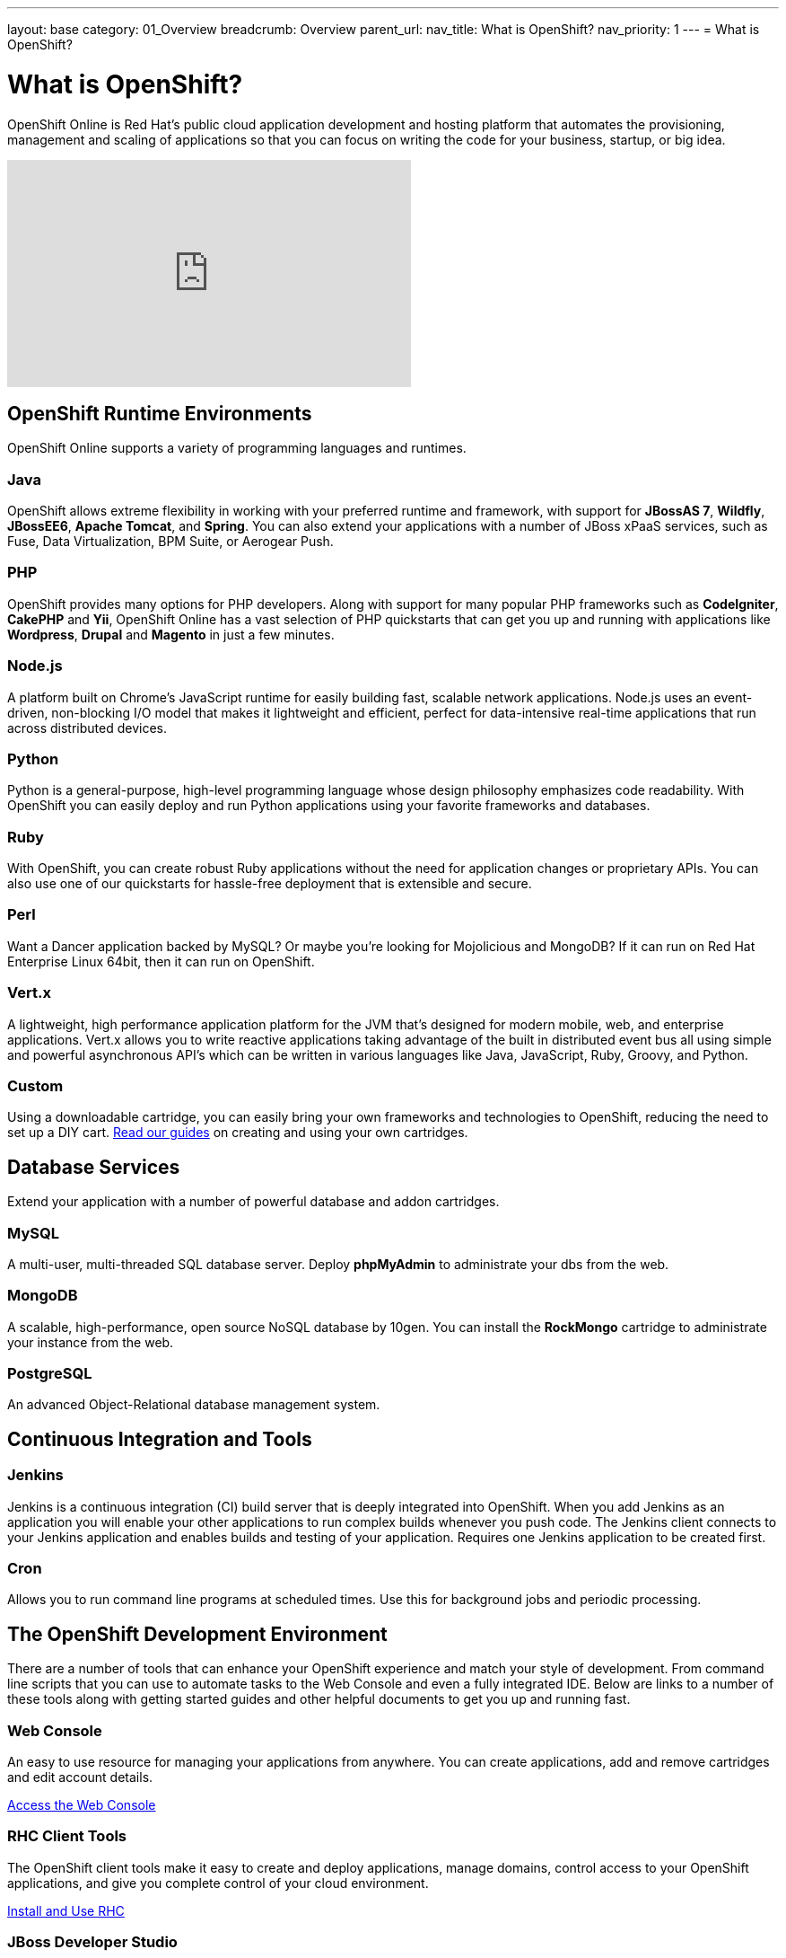 ---
layout: base
category: 01_Overview
breadcrumb: Overview
parent_url:
nav_title: What is OpenShift?
nav_priority: 1
---
= What is OpenShift?

[float]
= What is OpenShift?
[.lead]
OpenShift Online is Red Hat's public cloud application development and hosting platform that automates the provisioning, management and scaling of applications so that you can focus on writing the code for your business, startup, or big idea.

video::aZ40GobvA1c[youtube, width=450, height=253]

== OpenShift Runtime Environments

OpenShift Online supports a variety of programming languages and runtimes.

=== Java
OpenShift allows extreme flexibility in working with your preferred runtime and framework, with support for *JBossAS 7*, *Wildfly*, *JBossEE6*, *Apache Tomcat*, and *Spring*. You can also extend your applications with a number of JBoss xPaaS services, such as Fuse, Data Virtualization, BPM Suite, or Aerogear Push.

=== PHP
OpenShift provides many options for PHP developers. Along with support for many popular PHP frameworks such as *CodeIgniter*, *CakePHP* and *Yii*, OpenShift Online has a vast selection of PHP quickstarts that can get you up and running with applications like *Wordpress*, *Drupal* and *Magento* in just a few minutes.

=== Node.js
A platform built on Chrome's JavaScript runtime for easily building fast, scalable network applications. Node.js uses an event-driven, non-blocking I/O model that makes it lightweight and efficient, perfect for data-intensive real-time applications that run across distributed devices.

=== Python
Python is a general-purpose, high-level programming language whose design philosophy emphasizes code readability. With OpenShift you can easily deploy and run Python applications using your favorite frameworks and databases.

=== Ruby
With OpenShift, you can create robust Ruby applications without the need for application changes or proprietary APIs. You can also use one of our quickstarts for hassle-free deployment that is extensible and secure.

=== Perl
Want a Dancer application backed by MySQL? Or maybe you're looking for Mojolicious and MongoDB? If it can run on Red Hat Enterprise Linux 64bit, then it can run on OpenShift.

=== Vert.x
A lightweight, high performance application platform for the JVM that's designed for modern mobile, web, and enterprise applications. Vert.x allows you to write reactive applications taking advantage of the built in distributed event bus all using simple and powerful asynchronous API's which can be written in various languages like Java, JavaScript, Ruby, Groovy, and Python.

=== Custom
Using a downloadable cartridge, you can easily bring your own frameworks and technologies to OpenShift, reducing the need to set up a DIY cart. link:https://www.openshift.com/developers/download-cartridges[Read our guides] on creating and using your own cartridges.

== Database Services
Extend your application with a number of powerful database and addon cartridges.

=== MySQL
A multi-user, multi-threaded SQL database server. Deploy *phpMyAdmin* to administrate your dbs from the web.

=== MongoDB
A scalable, high-performance, open source NoSQL database by 10gen. You can install the *RockMongo* cartridge to administrate your instance from the web.

=== PostgreSQL
An advanced Object-Relational database management system.

== Continuous Integration and Tools

=== Jenkins
Jenkins is a continuous integration (CI) build server that is deeply integrated into OpenShift. When you add Jenkins as an application you will enable your other applications to run complex builds whenever you push code. The Jenkins client connects to your Jenkins application and enables builds and testing of your application. Requires one Jenkins application to be created first.

===  Cron
Allows you to run command line programs at scheduled times. Use this for background jobs and periodic processing.

== The OpenShift Development Environment
There are a number of tools that can enhance your OpenShift experience and match your style of development. From command line scripts that you can use to automate tasks to the Web Console and even a fully integrated IDE. Below are links to a number of these tools along with getting started guides and other helpful documents to get you up and running fast.

=== Web Console
An easy to use resource for managing your applications from anywhere. You can create applications, add and remove cartridges and edit account details.

link:https://openshift.redhat.com/app/console[Access the Web Console]

=== RHC Client Tools
The OpenShift client tools make it easy to create and deploy applications, manage domains, control access to your OpenShift applications, and give you complete control of your cloud environment.

link:/en/managing-client-tools.html[Install and Use RHC]

=== JBoss Developer Studio
JBoss Developer Studio, with its Eclipse Based integrated development environment, gives developers everything they need to build rich web applications and transactional enterprise applications. Integrates with the OpenShift platform to put the ability to create, edit and deploy applications right at your fingertips.

link:https://www.openshift.com/page/install-jboss-developer-studio[Install and Use JBoss Developer Studio]

== Pricing and Premium Features
OpenShift Online currently offers several options to developers, including a pretty generous free tier. Please visit our link:https://www.openshift.com/products/pricing[Pricing Page] for more information.

Interested in learning more about OpenShift's premium features? Visit our link:/en/overview-platform-features.html[Features Guide] for more information.

== Get Started with OpenShift Online
Ready to launch your big idea on OpenShift? link:/en/getting-started-overview.html[Get started] now!

Visit our link:https://help.openshift.com[Help Center] if you have any questions along the way.
